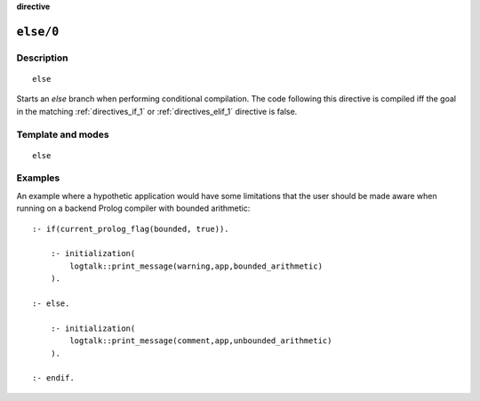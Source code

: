 ..
   This file is part of Logtalk <https://logtalk.org/>  
   SPDX-FileCopyrightText: 1998-2023 Paulo Moura <pmoura@logtalk.org>
   SPDX-License-Identifier: Apache-2.0

   Licensed under the Apache License, Version 2.0 (the "License");
   you may not use this file except in compliance with the License.
   You may obtain a copy of the License at

       http://www.apache.org/licenses/LICENSE-2.0

   Unless required by applicable law or agreed to in writing, software
   distributed under the License is distributed on an "AS IS" BASIS,
   WITHOUT WARRANTIES OR CONDITIONS OF ANY KIND, either express or implied.
   See the License for the specific language governing permissions and
   limitations under the License.


.. rst-class:: align-right

**directive**

.. index:: pair: else/0; Directive
.. _directives_else_0:

``else/0``
==========

Description
-----------

::

   else

Starts an *else* branch when performing conditional compilation. The
code following this directive is compiled iff the goal in the matching
:ref:`directives_if_1` or :ref:`directives_elif_1` directive is false.

Template and modes
------------------

::

   else

Examples
--------

An example where a hypothetic application would have some limitations
that the user should be made aware when running on a backend Prolog
compiler with bounded arithmetic:

::

   :- if(current_prolog_flag(bounded, true)).

       :- initialization(
           logtalk::print_message(warning,app,bounded_arithmetic)
       ).
   
   :- else.

       :- initialization(
           logtalk::print_message(comment,app,unbounded_arithmetic)
       ).

   :- endif.

.. seealso::

   :ref:`directives_elif_1`,
   :ref:`directives_endif_0`,
   :ref:`directives_if_1`
